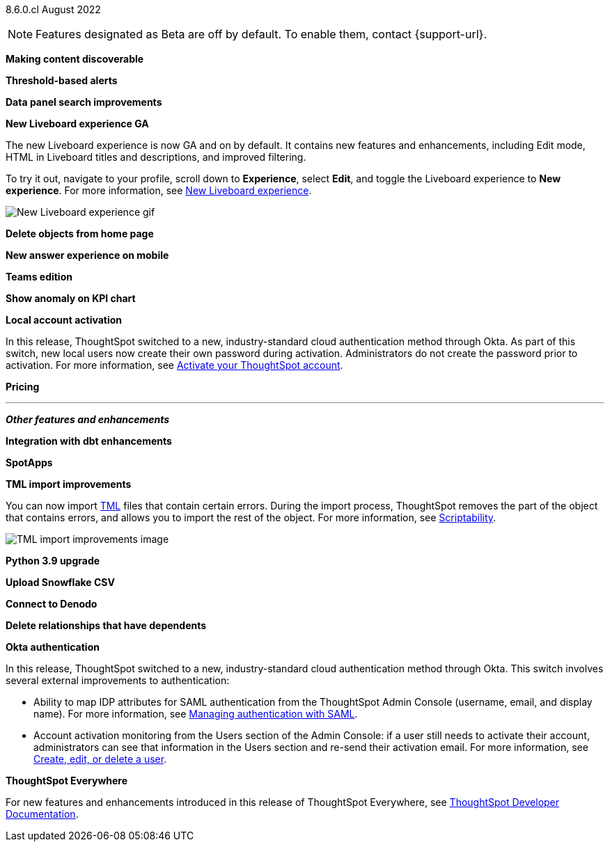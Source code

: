 [label label-dep]#8.6.0.cl# August 2022

NOTE: Features designated as [.badge.badge-update]#Beta# are off by default. To enable them, contact {support-url}.

[#primary-8-6-0-cl]

[#8-6-0-cl-content-discoverable]
*Making content discoverable*

// Naomi

[#8-6-0-cl-threshold-alerts]
*Threshold-based alerts*

// Naomi

[#8-6-0-cl-data-panel]
*Data panel search improvements*

// Mark

[#8-6-0-cl-liveboard-v2]
*New Liveboard experience GA*

The new Liveboard experience is now GA and on by default. It contains new features and enhancements, including Edit mode, HTML in Liveboard titles and descriptions, and improved filtering.

To try it out, navigate to your profile, scroll down to *Experience*, select *Edit*, and toggle the Liveboard experience to *New experience*. For more information,
ifndef::pendo-links[]
see xref:liveboard-experience-new.adoc[New Liveboard experience].
endif::[]
ifdef::pendo-links[]
See xref:liveboard-experience-new.adoc[New Liveboard experience,window=_blank].
endif::[]

image::new-liveboard-experience-gif.gif[New Liveboard experience gif]

[#8-6-0-cl-homepage-delete]
*Delete objects from home page*

// Naomi

[#8-6-0-cl-answer-v2-mobile]
*New answer experience on mobile*

// Mark

[#8-6-0-cl-teams]
*Teams edition*

// Mark -- needs eval

[#8-6-0-cl-kpi-anomaly]
*Show anomaly on KPI chart*

// Naomi -- needs eval

[#8-6-0-cl-okta-business-user]
*Local account activation*

In this release, ThoughtSpot switched to a new, industry-standard cloud authentication method through Okta. As part of this switch, new local users now create their own password during activation. Administrators do not create the password prior to activation. For more information,
ifndef::pendo-links[]
see xref:user-account-activation.adoc[Activate your ThoughtSpot account].
endif::[]
ifdef::pendo-links[]
see xref:user-account-activation.adoc[Activate your ThoughtSpot account,window=_blank].
endif::[]

// add image

[#8-6-0-cl-pricing]
*Pricing*

// Mark -- needs eval

'''
[#secondary-8-6-0-cl]
*_Other features and enhancements_*

[#8-6-0-cl-dbt-integration]
*Integration with dbt enhancements*

// Teresa

[#8-6-0-cl-spotapps]
*SpotApps*

// Teresa

[#8-6-0-cl-tml]
*TML import improvements*

You can now import xref:tml.adoc[TML] files that contain certain errors. During the import process, ThoughtSpot removes the part of the object that contains errors, and allows you to import the rest of the object. For more information,
ifndef::pendo-links[]
see xref:scriptability.adoc[Scriptability].
endif::[]
ifdef::pendo-links[]
see xref:scriptability.adoc[Scriptability,window=_blank].
endif::[]

image::tml-import-partial.png[TML import improvements image]

[#8-6-0-cl-python]
*Python 3.9 upgrade*

// Teresa -- waiting for info

[#8-6-0-cl-snowflake-csv]
*Upload Snowflake CSV*

// Mark

[#8-6-0-cl-denodo]
*Connect to Denodo*

// Mark

[#8-6-0-cl-delete-relationship]
*Delete relationships that have dependents*

// Teresa

[#8-6-0-cl-okta-admin]
*Okta authentication*

In this release, ThoughtSpot switched to a new, industry-standard cloud authentication method through Okta. This switch involves several external improvements to authentication:

* Ability to map IDP attributes for SAML authentication from the ThoughtSpot Admin Console (username, email, and display name). For more information,
ifndef::pendo-links[]
see xref:authentication-integration.adoc[Managing authentication with SAML].
endif::[]
ifdef::pendo-links[]
see xref:authentication-integration.adoc[Managing authentication with SAML,window=_blank].
endif::[]
* Account activation monitoring from the Users section of the Admin Console: if a user still needs to activate their account, administrators can see that information in the Users section and re-send their activation email. For more information,
ifndef::pendo-links[]
see xref:user-management.adoc[Create, edit, or delete a  user].
endif::[]
ifdef::pendo-links[]
see xref:user-management.adoc[Create, edit, or delete a  user,window=_blank].
endif::[]

// add image

*ThoughtSpot Everywhere*

For new features and enhancements introduced in this release of ThoughtSpot Everywhere, see https://developers.thoughtspot.com/docs/?pageid=whats-new[ThoughtSpot Developer Documentation^].
